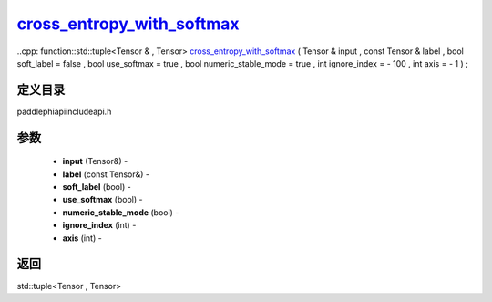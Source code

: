 .. _cn_api_paddle_experimental_cross_entropy_with_softmax_:

cross_entropy_with_softmax_
-------------------------------

..cpp: function::std::tuple<Tensor & , Tensor> cross_entropy_with_softmax_ ( Tensor & input , const Tensor & label , bool soft_label = false , bool use_softmax = true , bool numeric_stable_mode = true , int ignore_index = - 100 , int axis = - 1 ) ;

定义目录
:::::::::::::::::::::
paddle\phi\api\include\api.h

参数
:::::::::::::::::::::
	- **input** (Tensor&) - 
	- **label** (const Tensor&) - 
	- **soft_label** (bool) - 
	- **use_softmax** (bool) - 
	- **numeric_stable_mode** (bool) - 
	- **ignore_index** (int) - 
	- **axis** (int) - 



返回
:::::::::::::::::::::
std::tuple<Tensor , Tensor>
